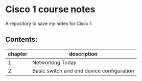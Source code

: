 * Cisco 1 course notes
A repository to save my notes for Cisco 1.

** Contents:
|---------+-------------------------------------------|
| chapter | description                               |
|---------+-------------------------------------------|
|       1 | Networking Today                          |
|       2 | Basic switch and end device configuration |
|---------+-------------------------------------------|
